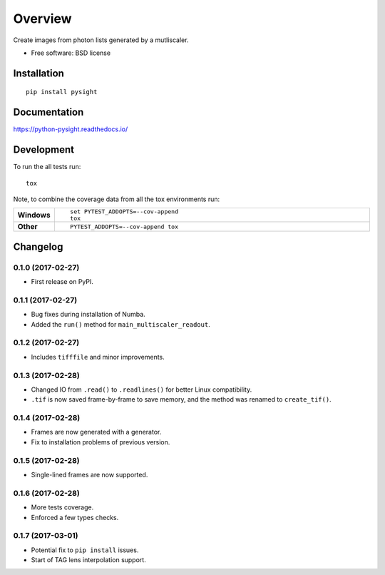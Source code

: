 ========
Overview
========



Create images from photon lists generated by a mutliscaler.

* Free software: BSD license

Installation
============

::

    pip install pysight

Documentation
=============

https://python-pysight.readthedocs.io/

Development
===========

To run the all tests run::

    tox

Note, to combine the coverage data from all the tox environments run:

.. list-table::
    :widths: 10 90
    :stub-columns: 1

    - - Windows
      - ::

            set PYTEST_ADDOPTS=--cov-append
            tox

    - - Other
      - ::

            PYTEST_ADDOPTS=--cov-append tox


Changelog
=========

0.1.0 (2017-02-27)
-----------------------------------------

* First release on PyPI.

0.1.1 (2017-02-27)
-----------------------------------------

* Bug fixes during installation of Numba.
* Added the ``run()`` method for ``main_multiscaler_readout``.

0.1.2 (2017-02-27)
-----------------------------------------

* Includes ``tifffile`` and minor improvements.

0.1.3 (2017-02-28)
-----------------------------------------

* Changed IO from ``.read()`` to ``.readlines()`` for better Linux compatibility.
* ``.tif`` is now saved frame-by-frame to save memory, and the method was renamed to ``create_tif()``.

0.1.4 (2017-02-28)
-----------------------------------------

* Frames are now generated with a generator.
* Fix to installation problems of previous version.

0.1.5 (2017-02-28)
-----------------------------------------

* Single-lined frames are now supported.


0.1.6 (2017-02-28)
-----------------------------------------

* More tests coverage.

* Enforced a few types checks.

0.1.7 (2017-03-01)
-----------------------------------------

* Potential fix to ``pip install`` issues.

* Start of TAG lens interpolation support.



